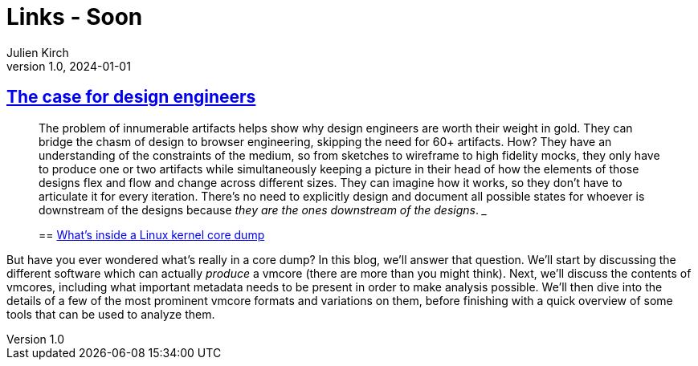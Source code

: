 = Links - Soon
Julien Kirch
v1.0, 2024-01-01
:article_lang: en
:figure-caption!:
:article_description: 

== link:https://blog.jim-nielsen.com/2022/the-case-for-design-engineers/[The case for design engineers]

[quote]
____
The problem of innumerable artifacts helps show why design engineers are worth their weight in gold. They can bridge the chasm of design to browser engineering, skipping the need for 60+ artifacts. How? They have an understanding of the constraints of the medium, so from sketches to wireframe to high fidelity mocks, they only have to produce one or two artifacts while simultaneously keeping a picture in their head of how the elements of those designs flex and flow and change across different sizes. They can imagine how it works, so they don't have to articulate it for every iteration. There's no need to explicitly design and document all possible states for whoever is downstream of the designs because _they are the ones downstream of the designs_.
___

== link:https://blogs.oracle.com/linux/post/whats-inside-a-linux-kernel-core-dump[What's inside a Linux kernel core dump]

[quote]
____
But have you ever wondered what's really in a core dump? In this blog, we'll answer that question. We'll start by discussing the different software which can actually _produce_ a vmcore (there are more than you might think). Next, we'll discuss the contents of vmcores, including what important metadata needs to be present in order to make analysis possible. We'll then dive into the details of a few of the most prominent vmcore formats and variations on them, before finishing with a quick overview of some tools that can be used to analyze them.
____

